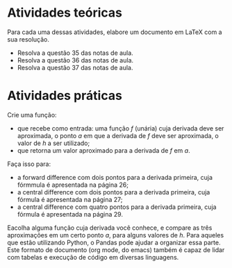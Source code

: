 * Atividades teóricas
  Para cada uma dessas atividades, elabore um documento em \LaTeX com
  a sua resolução.
  - Resolva a questão 35 das notas de aula.
  - Resolva a questão 36 das notas de aula.
  - Resolva a questão 37 das notas de aula.
* Atividades práticas
  Crie uma função:
  - que recebe como entrada: uma função $f$ (unária) cuja derivada
    deve ser aproximada, o ponto $a$ em que a derivada de $f$ deve ser
    aproximada, o valor de $h$ a ser utilizado;
  - que retorna um valor aproximado para a derivada de $f$ em $a$.
  Faça isso para:
  - a forward difference com dois pontos para a derivada primeira,
    cuja fórmmula é apresentada na página 26;
  - a central difference com dois pontos para a derivada primeira,
    cuja fórmula é apresentada na página 27;
  - a central difference com quatro pontos para a derivada primeira,
    cuja fórmula é apresentada na página 29.

  Eacolha alguma função cuja derivada você conhece, e compare as três
  aproximações em um certo ponto $a$, para alguns valores de $h$. Para
  aqueles que estão utilizando Python, o Pandas pode ajudar a
  organizar essa parte. Este formato de documento (org mode, do emacs)
  também é capaz de lidar com tabelas e execução de código em diversas
  linguagens.
